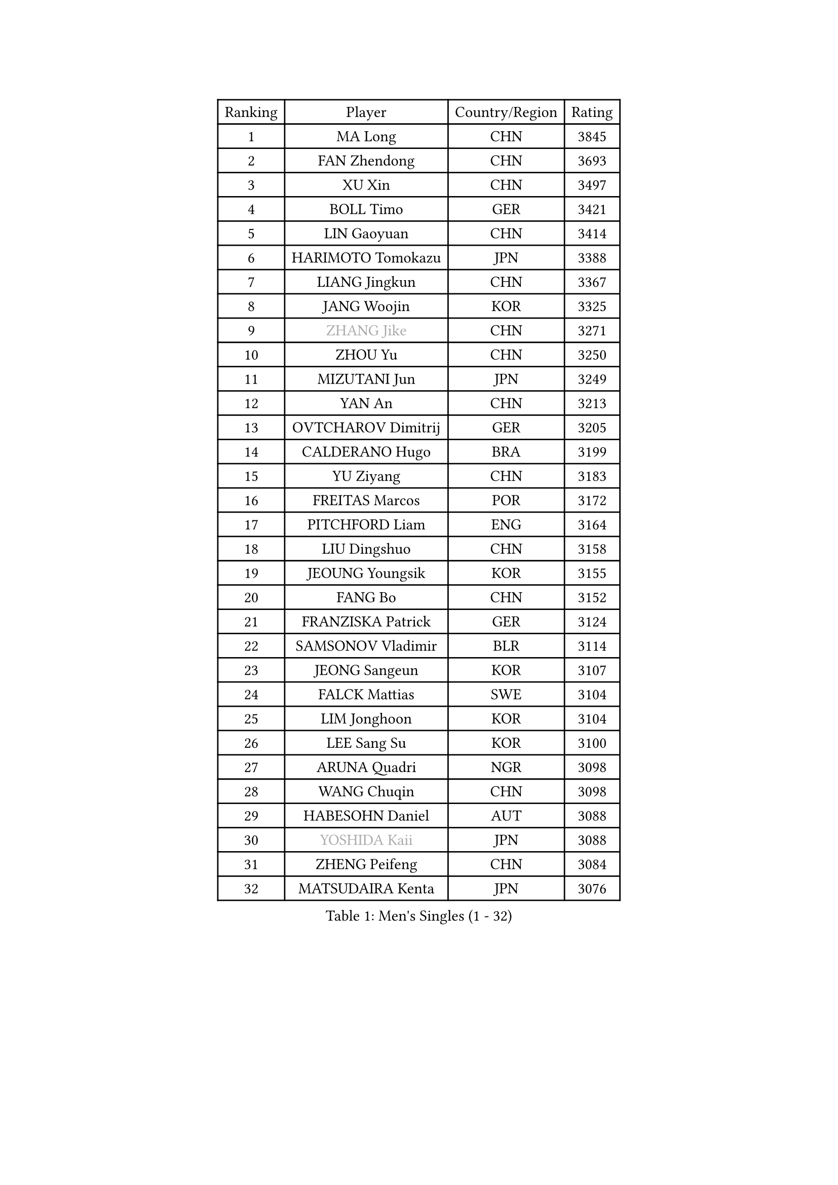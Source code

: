 
#set text(font: ("Courier New", "NSimSun"))
#figure(
  caption: "Men's Singles (1 - 32)",
    table(
      columns: 4,
      [Ranking], [Player], [Country/Region], [Rating],
      [1], [MA Long], [CHN], [3845],
      [2], [FAN Zhendong], [CHN], [3693],
      [3], [XU Xin], [CHN], [3497],
      [4], [BOLL Timo], [GER], [3421],
      [5], [LIN Gaoyuan], [CHN], [3414],
      [6], [HARIMOTO Tomokazu], [JPN], [3388],
      [7], [LIANG Jingkun], [CHN], [3367],
      [8], [JANG Woojin], [KOR], [3325],
      [9], [#text(gray, "ZHANG Jike")], [CHN], [3271],
      [10], [ZHOU Yu], [CHN], [3250],
      [11], [MIZUTANI Jun], [JPN], [3249],
      [12], [YAN An], [CHN], [3213],
      [13], [OVTCHAROV Dimitrij], [GER], [3205],
      [14], [CALDERANO Hugo], [BRA], [3199],
      [15], [YU Ziyang], [CHN], [3183],
      [16], [FREITAS Marcos], [POR], [3172],
      [17], [PITCHFORD Liam], [ENG], [3164],
      [18], [LIU Dingshuo], [CHN], [3158],
      [19], [JEOUNG Youngsik], [KOR], [3155],
      [20], [FANG Bo], [CHN], [3152],
      [21], [FRANZISKA Patrick], [GER], [3124],
      [22], [SAMSONOV Vladimir], [BLR], [3114],
      [23], [JEONG Sangeun], [KOR], [3107],
      [24], [FALCK Mattias], [SWE], [3104],
      [25], [LIM Jonghoon], [KOR], [3104],
      [26], [LEE Sang Su], [KOR], [3100],
      [27], [ARUNA Quadri], [NGR], [3098],
      [28], [WANG Chuqin], [CHN], [3098],
      [29], [HABESOHN Daniel], [AUT], [3088],
      [30], [#text(gray, "YOSHIDA Kaii")], [JPN], [3088],
      [31], [ZHENG Peifeng], [CHN], [3084],
      [32], [MATSUDAIRA Kenta], [JPN], [3076],
    )
  )#pagebreak()

#set text(font: ("Courier New", "NSimSun"))
#figure(
  caption: "Men's Singles (33 - 64)",
    table(
      columns: 4,
      [Ranking], [Player], [Country/Region], [Rating],
      [33], [YOSHIMURA Kazuhiro], [JPN], [3074],
      [34], [WONG Chun Ting], [HKG], [3066],
      [35], [OSHIMA Yuya], [JPN], [3060],
      [36], [LIN Yun-Ju], [TPE], [3056],
      [37], [JORGIC Darko], [SLO], [3054],
      [38], [CHO Seungmin], [KOR], [3052],
      [39], [IONESCU Ovidiu], [ROU], [3048],
      [40], [ACHANTA Sharath Kamal], [IND], [3047],
      [41], [YOSHIMURA Maharu], [JPN], [3032],
      [42], [WANG Yang], [SVK], [3031],
      [43], [NIWA Koki], [JPN], [3031],
      [44], [ALAMIYAN Noshad], [IRI], [3029],
      [45], [UEDA Jin], [JPN], [3024],
      [46], [ZHU Linfeng], [CHN], [3021],
      [47], [MORIZONO Masataka], [JPN], [3018],
      [48], [XU Chenhao], [CHN], [3014],
      [49], [CHUANG Chih-Yuan], [TPE], [3014],
      [50], [GACINA Andrej], [CRO], [3008],
      [51], [KOU Lei], [UKR], [3007],
      [52], [ZHOU Kai], [CHN], [3002],
      [53], [#text(gray, "LI Ping")], [QAT], [2999],
      [54], [ZHOU Qihao], [CHN], [2998],
      [55], [FLORE Tristan], [FRA], [2990],
      [56], [PERSSON Jon], [SWE], [2978],
      [57], [OIKAWA Mizuki], [JPN], [2978],
      [58], [WALTHER Ricardo], [GER], [2974],
      [59], [YOSHIDA Masaki], [JPN], [2971],
      [60], [TOKIC Bojan], [SLO], [2971],
      [61], [TAKAKIWA Taku], [JPN], [2961],
      [62], [SKACHKOV Kirill], [RUS], [2960],
      [63], [FILUS Ruwen], [GER], [2957],
      [64], [GROTH Jonathan], [DEN], [2952],
    )
  )#pagebreak()

#set text(font: ("Courier New", "NSimSun"))
#figure(
  caption: "Men's Singles (65 - 96)",
    table(
      columns: 4,
      [Ranking], [Player], [Country/Region], [Rating],
      [65], [GIONIS Panagiotis], [GRE], [2947],
      [66], [DUDA Benedikt], [GER], [2944],
      [67], [TSUBOI Gustavo], [BRA], [2941],
      [68], [GNANASEKARAN Sathiyan], [IND], [2939],
      [69], [GERASSIMENKO Kirill], [KAZ], [2937],
      [70], [XUE Fei], [CHN], [2935],
      [71], [SHIBAEV Alexander], [RUS], [2935],
      [72], [PARK Ganghyeon], [KOR], [2934],
      [73], [GAUZY Simon], [FRA], [2933],
      [74], [KARLSSON Kristian], [SWE], [2927],
      [75], [BADOWSKI Marek], [POL], [2925],
      [76], [STEGER Bastian], [GER], [2923],
      [77], [MA Te], [CHN], [2921],
      [78], [KIZUKURI Yuto], [JPN], [2916],
      [79], [WANG Zengyi], [POL], [2913],
      [80], [LIND Anders], [DEN], [2910],
      [81], [GERELL Par], [SWE], [2909],
      [82], [APOLONIA Tiago], [POR], [2908],
      [83], [MAJOROS Bence], [HUN], [2902],
      [84], [MURAMATSU Yuto], [JPN], [2899],
      [85], [WANG Eugene], [CAN], [2895],
      [86], [KIM Minhyeok], [KOR], [2894],
      [87], [JIN Takuya], [JPN], [2893],
      [88], [LEBESSON Emmanuel], [FRA], [2893],
      [89], [FEGERL Stefan], [AUT], [2892],
      [90], [MOREGARD Truls], [SWE], [2889],
      [91], [KIM Donghyun], [KOR], [2874],
      [92], [CHIANG Hung-Chieh], [TPE], [2872],
      [93], [OLAH Benedek], [FIN], [2870],
      [94], [HIRANO Yuki], [JPN], [2869],
      [95], [LIAO Cheng-Ting], [TPE], [2862],
      [96], [DESAI Harmeet], [IND], [2858],
    )
  )#pagebreak()

#set text(font: ("Courier New", "NSimSun"))
#figure(
  caption: "Men's Singles (97 - 128)",
    table(
      columns: 4,
      [Ranking], [Player], [Country/Region], [Rating],
      [97], [AN Jaehyun], [KOR], [2855],
      [98], [ZHAI Yujia], [DEN], [2854],
      [99], [LUNDQVIST Jens], [SWE], [2852],
      [100], [GARDOS Robert], [AUT], [2851],
      [101], [ASSAR Omar], [EGY], [2849],
      [102], [MACHI Asuka], [JPN], [2845],
      [103], [#text(gray, "PAK Sin Hyok")], [PRK], [2842],
      [104], [#text(gray, "ELOI Damien")], [FRA], [2837],
      [105], [JHA Kanak], [USA], [2836],
      [106], [ZHMUDENKO Yaroslav], [UKR], [2836],
      [107], [SAMBE Kohei], [JPN], [2836],
      [108], [ROBLES Alvaro], [ESP], [2835],
      [109], [CHEN Chien-An], [TPE], [2833],
      [110], [LAM Siu Hang], [HKG], [2831],
      [111], [ANGLES Enzo], [FRA], [2825],
      [112], [JIANG Tianyi], [HKG], [2823],
      [113], [JANCARIK Lubomir], [CZE], [2823],
      [114], [STOYANOV Niagol], [ITA], [2820],
      [115], [TANAKA Yuta], [JPN], [2816],
      [116], [OUAICHE Stephane], [ALG], [2815],
      [117], [AKKUZU Can], [FRA], [2814],
      [118], [NUYTINCK Cedric], [BEL], [2814],
      [119], [MATSUDAIRA Kenji], [JPN], [2812],
      [120], [SIPOS Rares], [ROU], [2811],
      [121], [QIU Dang], [GER], [2809],
      [122], [HIPPLER Tobias], [GER], [2807],
      [123], [LIVENTSOV Alexey], [RUS], [2803],
      [124], [#text(gray, "GAO Ning")], [SGP], [2802],
      [125], [PISTEJ Lubomir], [SVK], [2801],
      [126], [MONTEIRO Joao], [POR], [2797],
      [127], [HO Kwan Kit], [HKG], [2795],
      [128], [PUCAR Tomislav], [CRO], [2794],
    )
  )